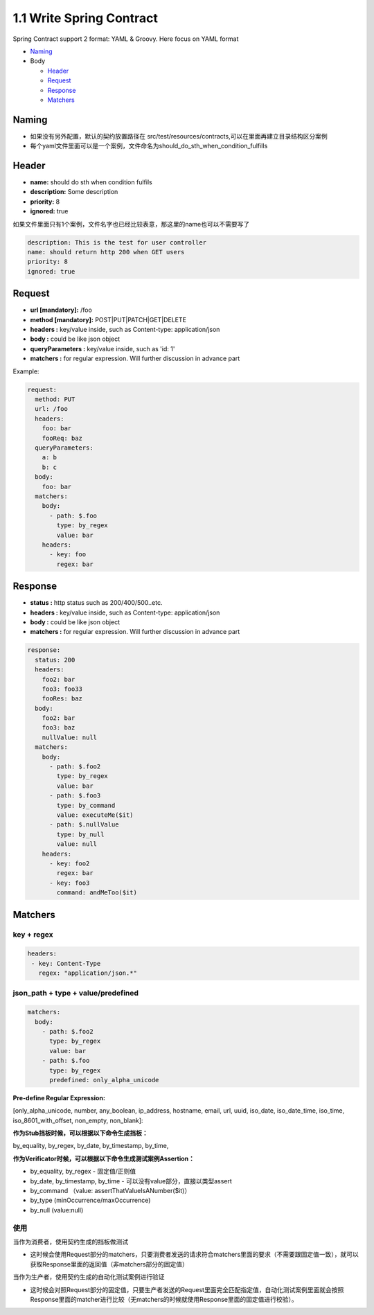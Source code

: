 1.1 Write Spring Contract 
============================

Spring Contract support 2 format: YAML & Groovy. Here focus on YAML format


* `Naming`_
* Body

  * `Header`_
  * `Request`_
  * `Response`_
  * `Matchers`_

Naming
----------

* 如果没有另外配置，默认的契约放置路径在 src/test/resources/contracts,可以在里面再建立目录结构区分案例
* 每个yaml文件里面可以是一个案例，文件命名为should_do_sth_when_condition_fulfills


Header
----------

* **name:** should do sth when condition fulfils
* **description:** Some description
* **priority:** 8
* **ignored:** true

如果文件里面只有1个案例，文件名字也已经比较表意，那这里的name也可以不需要写了

.. code-block:: yaml
  
  description: This is the test for user controller
  name: should return http 200 when GET users
  priority: 8
  ignored: true


Request
-----------

* **url [mandatory]:** /foo
* **method [mandatory]:** POST|PUT|PATCH|GET|DELETE
* **headers :** key/value inside, such as Content-type: application/json
* **body :** could be like json object
* **queryParameters :** key/value inside, such as 'id: 1'
* **matchers :** for regular expression. Will further discussion in advance part

Example:

.. code-block:: yaml
  
  request:
    method: PUT
    url: /foo
    headers:
      foo: bar
      fooReq: baz
    queryParameters:
      a: b
      b: c
    body:
      foo: bar
    matchers:
      body:
        - path: $.foo
          type: by_regex
          value: bar
      headers:
        - key: foo
          regex: bar


Response
-----------

* **status :** http status such as 200/400/500..etc.
* **headers :** key/value inside, such as Content-type: application/json
* **body :** could be like json object
* **matchers :** for regular expression. Will further discussion in advance part

.. code-block:: yaml
  
  response:
    status: 200
    headers:
      foo2: bar
      foo3: foo33
      fooRes: baz
    body:
      foo2: bar
      foo3: baz
      nullValue: null
    matchers:
      body:
        - path: $.foo2
          type: by_regex
          value: bar
        - path: $.foo3
          type: by_command
          value: executeMe($it)
        - path: $.nullValue
          type: by_null
          value: null
      headers:
        - key: foo2
          regex: bar
        - key: foo3
          command: andMeToo($it)

Matchers
----------------

key + regex
^^^^^^^^^^^^^

.. code-block:: yaml
 
 headers:
  - key: Content-Type
    regex: "application/json.*"


json_path + type + value/predefined
^^^^^^^^^^^^^^^^^^^^^^^^^^^^^^^^^^^^^^^^^^^^

.. code-block:: yaml
  
    matchers:
      body:
        - path: $.foo2
          type: by_regex
          value: bar
        - path: $.foo
          type: by_regex
          predefined: only_alpha_unicode


**Pre-define Regular Expression:**

[only_alpha_unicode, number, any_boolean, ip_address, hostname, email, url, uuid, iso_date, iso_date_time, iso_time, iso_8601_with_offset, non_empty, non_blank]:


**作为Stub挡板时候，可以根据以下命令生成挡板：**

by_equality, by_regex, by_date, by_timestamp, by_time, 


**作为Verificator时候，可以根据以下命令生成测试案例Assertion：**

* by_equality, by_regex - 固定值/正则值
* by_date, by_timestamp, by_time - 可以没有value部分，直接以类型assert 
* by_command （value: assertThatValueIsANumber($it)）
* by_type (minOccurrence/maxOccurrence)
* by_null (value:null)

使用
^^^^^^^

当作为消费者，使用契约生成的挡板做测试

* 这时候会使用Request部分的matchers，只要消费者发送的请求符合matchers里面的要求（不需要跟固定值一致），就可以获取Response里面的返回值（非matchers部分的固定值）

当作为生产者，使用契约生成的自动化测试案例进行验证

* 这时候会对照Request部分的固定值，只要生产者发送的Request里面完全匹配指定值，自动化测试案例里面就会按照Response里面的matcher进行比较（无matchers的时候就使用Response里面的固定值进行校验）。


.. index:: Testing, Contract
